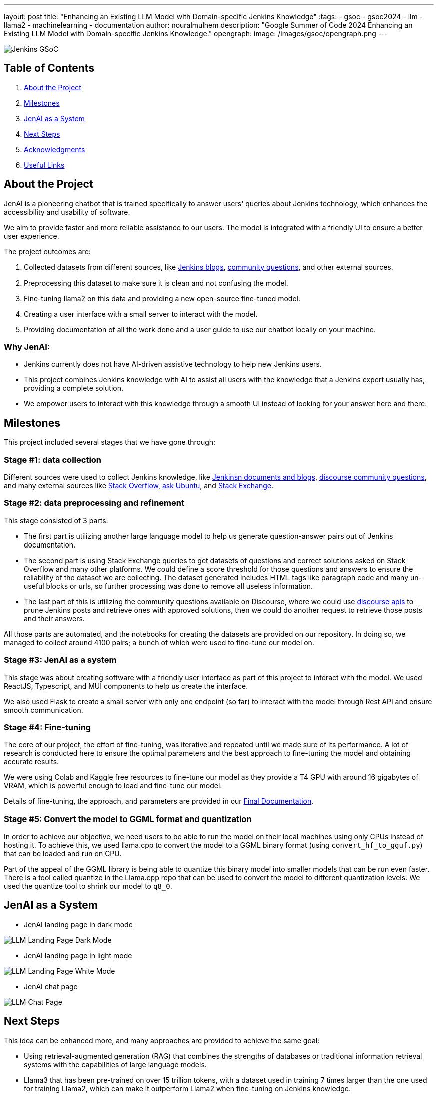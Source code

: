 ---
layout: post
title: "Enhancing an Existing LLM Model with Domain-specific Jenkins Knowledge"
:tags:
- gsoc
- gsoc2024
- llm
- llama2
- machinelearning
- documentation
author: nouralmulhem
description: "Google Summer of Code 2024 Enhancing an Existing LLM Model with Domain-specific Jenkins Knowledge."
opengraph:
  image: /images/gsoc/opengraph.png
---

image:/images/gsoc/jenkins-gsoc-logo_small.png[Jenkins GSoC, role=center, float=right]

== Table of Contents

. <<About the Project>>
. <<Milestones>>
. <<JenAI as a System>>
. <<Next Steps>>
. <<Acknowledgments>>
. <<Useful Links>>

== About the Project

JenAI is a pioneering chatbot that is trained specifically to answer users' queries about Jenkins technology, which enhances the accessibility and usability of software.

We aim to provide faster and more reliable assistance to our users. The model is integrated with a friendly UI to ensure a better user experience.

The project outcomes are:

. Collected datasets from different sources, like link:https://www.jenkins.io/blog/[Jenkins blogs], link:https://community.jenkins.io/c/using-jenkins/7[community questions], and other external sources.
. Preprocessing this dataset to make sure it is clean and not confusing the model.
. Fine-tuning llama2 on this data and providing a new open-source fine-tuned model.
. Creating a user interface with a small server to interact with the model.
. Providing documentation of all the work done and a user guide to use our chatbot locally on your machine.

=== Why JenAI:

* Jenkins currently does not have AI-driven assistive technology to help new Jenkins users.
* This project combines Jenkins knowledge with AI to assist all users with the knowledge that a Jenkins expert usually has, providing a complete solution.
* We empower users to interact with this knowledge through a smooth UI instead of looking for your answer here and there.

== Milestones 

This project included several stages that we have gone through:

=== Stage #1: data collection

Different sources were used to collect Jenkins knowledge, like link:https://www.jenkins.io/blog/[Jenkinsn documents and blogs], link:https://community.jenkins.io/c/using-jenkins/7[discourse community questions], and many external sources like link:https://stackoverflow.com/[Stack Overflow], link:https://askubuntu.com/[ask Ubuntu], and link:https://stackexchange.com/[Stack Exchange].

=== Stage #2: data preprocessing and refinement

This stage consisted of 3 parts:

* The first part is utilizing another large language model to help us generate question-answer pairs out of Jenkins documentation.
* The second part is using Stack Exchange queries to get datasets of questions and correct solutions asked on Stack Overflow and many other platforms. We could define a score threshold for those questions and answers to ensure the reliability of the dataset we are collecting. The dataset generated includes HTML tags like paragraph code and many un-useful blocks or urls, so further processing was done to remove all useless information.
* The last part of this is utilizing the community questions available on Discourse, where we could use link:https://docs.discourse.org/[discourse apis] to prune Jenkins posts and retrieve ones with approved solutions, then we could do another request to retrieve those posts and their answers.

All those parts are automated, and the notebooks for creating the datasets are provided on our repository. In doing so, we managed to collect around 4100 pairs; a bunch of which were used to fine-tune our model on.

=== Stage #3: JenAI as a system

This stage was about creating software with a friendly user interface as part of this project to interact with the model. We used ReactJS, Typescript, and MUI components to help us create the interface.

We also used Flask to create a small server with only one endpoint (so far) to interact with the model through Rest API and ensure smooth communication.

=== Stage #4: Fine-tuning

The core of our project, the effort of fine-tuning, was iterative and repeated until we made sure of its performance. A lot of research is conducted here to ensure the optimal parameters and the best approach to fine-tuning the model and obtaining accurate results.

We were using Colab and Kaggle free resources to fine-tune our model as they provide a T4 GPU with around 16 gigabytes of VRAM, which is powerful enough to load and fine-tune our model.

Details of fine-tuning, the approach, and parameters are provided in our link:https://github.com/nouralmulhem/Enhancing-LLM-with-Jenkins-Knowledge/blob/main/JenAi%20Final%20Document.pdf[Final Documentation].

=== Stage #5: Convert the model to GGML format and quantization

In order to achieve our objective, we need users to be able to run the model on their local machines using only CPUs instead of hosting it. To achieve this, we used llama.cpp to convert the model to a GGML binary format (using `convert_hf_to_gguf.py`) that can be loaded and run on CPU.

Part of the appeal of the GGML library is being able to quantize this binary model into smaller models that can be run even faster. There is a tool called quantize in the Llama.cpp repo that can be used to convert the model to different quantization levels. We used the quantize tool to shrink our model to `q8_0`.

== JenAI as a System

* JenAI landing page in dark mode

image:/images/post-images/2024/08/llm-landing-dark.png[LLM Landing Page Dark Mode]

* JenAI landing page in light mode

image:/images/post-images/2024/08/llm-landing-white.png[LLM Landing Page White Mode]

* JenAI chat page

image:/images/post-images/2024/08/llm-chat-page.png[LLM Chat Page]


== Next Steps

This idea can be enhanced more, and many approaches are provided to achieve the same goal:

* Using retrieval-augmented generation (RAG) that combines the strengths of databases or traditional information retrieval systems with the capabilities of large language models.
* Llama3 that has been pre-trained on over 15 trillion tokens, with a dataset used in training 7 times larger than the one used for training Llama2, which can make it outperform Llama2 when fine-tuning on Jenkins knowledge.

== Acknowledgments

I want to take this chance and extend my gratitude to:

* Google Summer of Code for organizing this and their mentors who provided help throughout the program.
* Jenkins and GSoC org admins for having me contribute to this challenging problem and thank you for your flexibility along the way.
* My team mentors link:https://www.jenkins.io/blog/authors/krisstern/[Kris Stern](as a lead mentor), link:https://www.jenkins.io/blog/authors/gounthar/[Bruno Verachten], link:https://www.jenkins.io/blog/authors/harsh-ps-2003/[Harsh Pratap Singh], and link:https://www.jenkins.io/blog/authors/shivaylamba/[Shivay Lamba] for their continuous support and guidance throughout the project, answering my questions, and pointing out some great ideas so we are not left with something incomplete. They were a great reason for making this a success.

== Useful Links

- link:https://summerofcode.withgoogle.com/[Google Summer of Code portal]
- link:https://www.jenkins.io/projects/gsoc/2024/projects/enhancing-an-existing-llm-model-with-domain-specific-jenkins-knowledge/[LLM Project Selection Post]
- link:https://github.com/nouralmulhem/Enhancing-LLM-with-Jenkins-Knowledge[Our Github Repository]
- link:https://github.com/users/nouralmulhem/projects/1[Our Github Kanban]
- link:https://www.jenkins.io/blog/authors/nouralmulhem/[Personal Information]
- link:https://docs.google.com/document/d/1Ri24koZto5iSj5HIQF-8VK66PX-2cZRxzZEJNvg_GXY/edit?usp=sharing[Out weekly instance meeting notes]
- link:https://huggingface.co/nouralmulhem/Llama-2-7b-chat-finetune[Fine-tuned model on Hugging Face]
- link:https://huggingface.co/nouralmulhem/Llama-2-7b-finetune-q8[Our GGML version of the model]

== Conclusion

In conclusion, being a part of GSoC 2024 was an amazing experience that enabled me to gain new skills and make meaningful contributions to an open-source project. I am excited to continue contributing at Jenkins in the future.